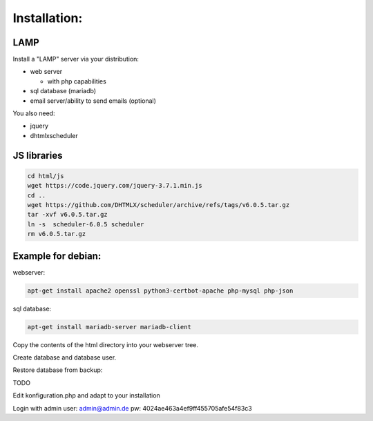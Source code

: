 Installation:
-------------

LAMP
....


Install a "LAMP" server via your distribution:

* web server 

  + with php capabilities

* sql database (mariadb)

* email server/ability to send emails (optional)


You also need: 

* jquery

* dhtmlxscheduler


JS libraries
............


.. code-block:: bash

   cd html/js
   wget https://code.jquery.com/jquery-3.7.1.min.js
   cd ..
   wget https://github.com/DHTMLX/scheduler/archive/refs/tags/v6.0.5.tar.gz
   tar -xvf v6.0.5.tar.gz
   ln -s  scheduler-6.0.5 scheduler
   rm v6.0.5.tar.gz


Example for debian: 
...................


webserver:

.. code-block:: bash

   apt-get install apache2 openssl python3-certbot-apache php-mysql php-json

sql database:

.. code-block:: bash

   apt-get install mariadb-server mariadb-client

Copy the contents of the html directory into your webserver tree.

Create database and database user.

Restore database from backup:

TODO

Edit konfiguration.php and adapt to your installation

Login with admin user: admin@admin.de pw: 4024ae463a4ef9ff455705afe54f83c3

